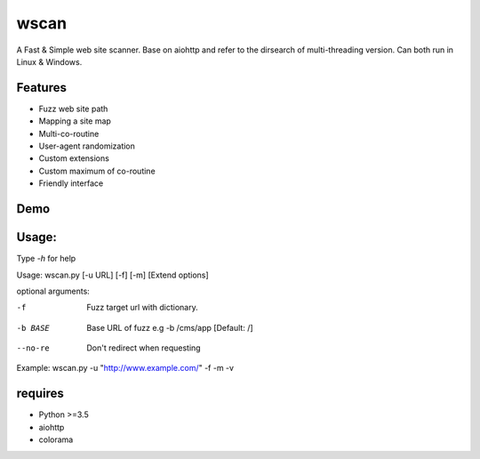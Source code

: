 wscan
=====

A Fast & Simple web site scanner.
Base on aiohttp and refer to the dirsearch of multi-threading version.
Can both run in Linux & Windows.

Features
-------
- Fuzz web site path
- Mapping a site map
- Multi-co-routine
- User-agent randomization
- Custom extensions
- Custom maximum of co-routine
- Friendly interface

Demo
----

.. image:: https://raw.githubusercontent.com/WananpIG/wscan/master/wscan_test.gif

Usage:
-----

Type *-h* for help

Usage: 
wscan.py [-u URL] [-f] [-m] [Extend options]

optional arguments:

=========     ================================
-h, --help    show this help message and exit
=========     ================================
-u URL        Target URL
=========     ================================
-f            Fuzz target url with dictionary.
=========      ================================
-m            Crawl all URL on the target to get a map of the site.
=========      ================================
-max MAX_NUM  Max num of co-routine. [Default: 20]
=========      ================================
-b BASE       Base URL of fuzz e.g -b /cms/app [Default: /]
=========      ================================
-e EXTEND     Suffix name used in fuzz [Default: php]
=========      ================================
--no-img      Don't crawl image url when mapping target
=========      ================================
--no-re       Don't redirect when requesting
=========      ================================
-v            Show more detail
=========      ================================
-vv           Show the most detailed details
=========      ================================

Example: wscan.py -u "http://www.example.com/" -f -m -v



requires
--------
- Python >=3.5
- aiohttp
- colorama



